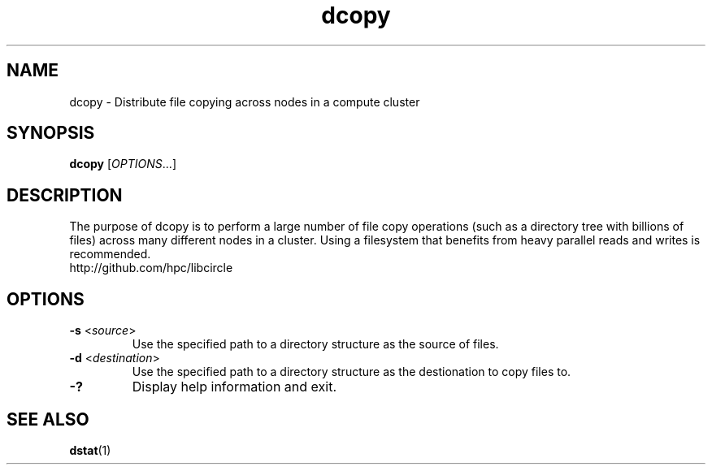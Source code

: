 .TH "dcopy" "1" "Libcircle 0.0.1" "September 2011" "Libcircle Examples"

.SH "NAME"
dcopy \- Distribute file copying across nodes in a compute cluster

.SH "SYNOPSIS"
\fBdcopy\fR            [\fIOPTIONS\fR...]

.SH "DESCRIPTION"
The purpose of dcopy is to perform a large number of file copy operations
(such as a directory tree with billions of files) across many different nodes
in a cluster. Using a filesystem that benefits from heavy parallel reads and
writes is recommended.
.br
http://github.com/hpc/libcircle

.SH "OPTIONS"
.LP

.TP
\fB\-s\fR <\fIsource\fR>
Use the specified path to a directory structure as the source of files.

.TP
\fB\-d\fR <\fIdestination\fR>
Use the specified path to a directory structure as the destionation to copy
files to.

.TP
\fB\-?\fR
Display help information and exit.

.SH "SEE ALSO"
\fBdstat\fR(1)
